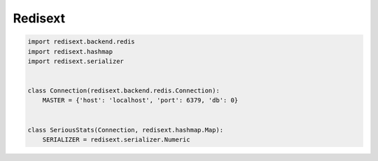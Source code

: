 Redisext
========

.. image:: https://travis-ci.org/mylokin/redisext.svg?branch=master
   :target: https://travis-ci.org/mylokin/redisext


.. code-block:: python

   import redisext.backend.redis
   import redisext.hashmap
   import redisext.serializer


   class Connection(redisext.backend.redis.Connection):
       MASTER = {'host': 'localhost', 'port': 6379, 'db': 0}


   class SeriousStats(Connection, redisext.hashmap.Map):
       SERIALIZER = redisext.serializer.Numeric
